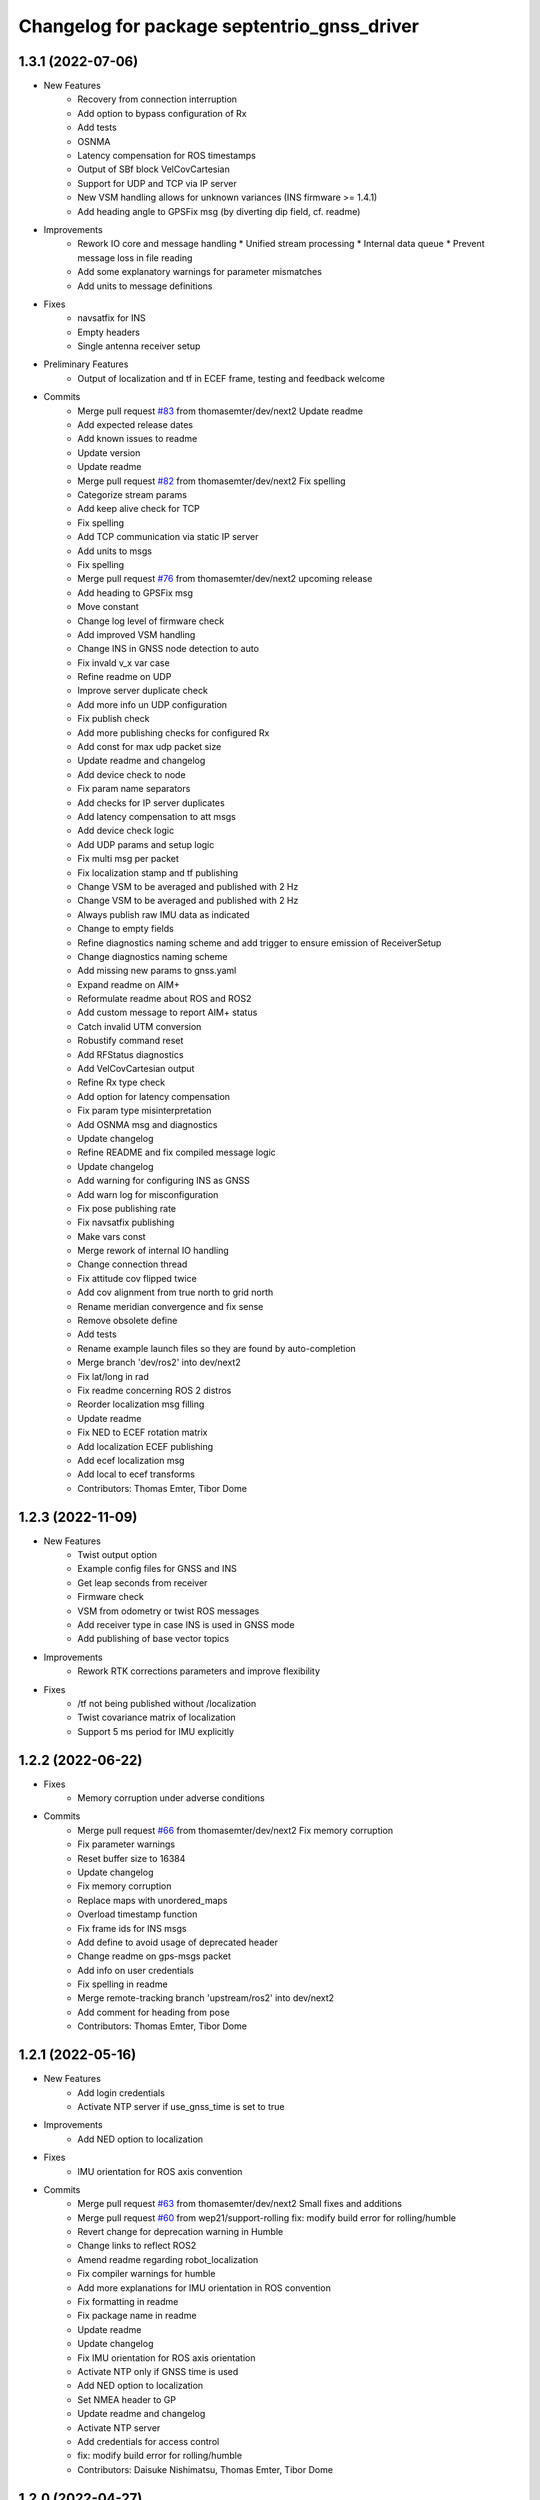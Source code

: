^^^^^^^^^^^^^^^^^^^^^^^^^^^^^^^^^^^^^^^^^^^^
Changelog for package septentrio_gnss_driver
^^^^^^^^^^^^^^^^^^^^^^^^^^^^^^^^^^^^^^^^^^^^

1.3.1 (2022-07-06)
------------------
* New Features
   * Recovery from connection interruption
   * Add option to bypass configuration of Rx
   * Add tests
   * OSNMA
   * Latency compensation for ROS timestamps
   * Output of SBf block VelCovCartesian
   * Support for UDP and TCP via IP server
   * New VSM handling allows for unknown variances (INS firmware >= 1.4.1)
   * Add heading angle to GPSFix msg (by diverting dip field, cf. readme)
* Improvements
   * Rework IO core and message handling
     * Unified stream processing 
     * Internal data queue
     * Prevent message loss in file reading
   * Add some explanatory warnings for parameter mismatches
   * Add units to message definitions
* Fixes
   * navsatfix for INS
   * Empty headers
   * Single antenna receiver setup
* Preliminary Features
   * Output of localization and tf in ECEF frame, testing and feedback welcome
* Commits
   * Merge pull request `#83 <https://github.com/septentrio-gnss/septentrio_gnss_driver/issues/83>`_ from thomasemter/dev/next2
     Update readme
   * Add expected release dates
   * Add known issues to readme
   * Update version
   * Update readme
   * Merge pull request `#82 <https://github.com/septentrio-gnss/septentrio_gnss_driver/issues/82>`_ from thomasemter/dev/next2
     Fix spelling
   * Categorize stream params
   * Add keep alive check for TCP
   * Fix spelling
   * Add TCP communication via static IP server
   * Add units to msgs
   * Fix spelling
   * Merge pull request `#76 <https://github.com/septentrio-gnss/septentrio_gnss_driver/issues/76>`_ from thomasemter/dev/next2
     upcoming release
   * Add heading to GPSFix msg
   * Move constant
   * Change log level of firmware check
   * Add improved VSM handling
   * Change INS in GNSS node detection to auto
   * Fix invald v_x var case
   * Refine readme on UDP
   * Improve server duplicate check
   * Add more info un UDP configuration
   * Fix publish check
   * Add more publishing checks for configured Rx
   * Add const for max udp packet size
   * Update readme and changelog
   * Add device check to node
   * Fix param name separators
   * Add checks for IP server duplicates
   * Add latency compensation to att msgs
   * Add device check logic
   * Add UDP params and setup logic
   * Fix multi msg per packet
   * Fix localization stamp and tf publishing
   * Change VSM to be averaged and published with 2 Hz
   * Change VSM to be averaged and published with 2 Hz
   * Always publish raw IMU data as indicated
   * Change to empty fields
   * Refine diagnostics naming scheme and add trigger to ensure emission of ReceiverSetup
   * Change diagnostics naming scheme
   * Add missing new params to gnss.yaml
   * Expand readme on AIM+
   * Reformulate readme about ROS and ROS2
   * Add custom message to report AIM+ status
   * Catch invalid UTM conversion
   * Robustify command reset
   * Add RFStatus diagnostics
   * Add VelCovCartesian output
   * Refine Rx type check
   * Add option for latency compensation
   * Fix param type misinterpretation
   * Add OSNMA msg and diagnostics
   * Update changelog
   * Refine README and fix compiled message logic
   * Update changelog
   * Add warning for configuring INS as GNSS
   * Add warn log for misconfiguration
   * Fix pose publishing rate
   * Fix navsatfix publishing
   * Make vars const
   * Merge rework of internal IO handling
   * Change connection thread
   * Fix attitude cov flipped twice
   * Add cov alignment from true north to grid north
   * Rename meridian convergence and fix sense
   * Remove obsolete define
   * Add tests
   * Rename example launch files so they are found by auto-completion
   * Merge branch 'dev/ros2' into dev/next2
   * Fix lat/long in rad
   * Fix readme concerning ROS 2 distros
   * Reorder localization msg filling
   * Update readme
   * Fix NED to ECEF rotation matrix
   * Add localization ECEF publishing
   * Add ecef localization msg
   * Add local to ecef transforms
   * Contributors: Thomas Emter, Tibor Dome

1.2.3 (2022-11-09)
------------------
* New Features
   * Twist output option
   * Example config files for GNSS and INS
   * Get leap seconds from receiver
   * Firmware check
   * VSM from odometry or twist ROS messages
   * Add receiver type in case INS is used in GNSS mode
   * Add publishing of base vector topics
* Improvements
   * Rework RTK corrections parameters and improve flexibility
* Fixes
   * /tf not being published without /localization
   * Twist covariance matrix of localization
   * Support 5 ms period for IMU explicitly

1.2.2 (2022-06-22)
------------------
* Fixes
   * Memory corruption under adverse conditions
* Commits
    * Merge pull request `#66 <https://github.com/septentrio-gnss/septentrio_gnss_driver/issues/66>`_ from thomasemter/dev/next2
      Fix memory corruption
    * Fix parameter warnings
    * Reset buffer size to 16384
    * Update changelog
    * Fix memory corruption
    * Replace maps with unordered_maps
    * Overload timestamp function
    * Fix frame ids for INS msgs
    * Add define to avoid usage of deprecated header
    * Change readme on gps-msgs packet
    * Add info on user credentials
    * Fix spelling in readme
    * Merge remote-tracking branch 'upstream/ros2' into dev/next2
    * Add comment for heading from pose
    * Contributors: Thomas Emter, Tibor Dome

1.2.1 (2022-05-16)
------------------
* New Features
   * Add login credentials
   * Activate NTP server if use_gnss_time is set to true
* Improvements
   * Add NED option to localization
* Fixes
   * IMU orientation for ROS axis convention
* Commits
    * Merge pull request `#63 <https://github.com/septentrio-gnss/septentrio_gnss_driver/issues/63>`_ from thomasemter/dev/next2
      Small fixes and additions
    * Merge pull request `#60 <https://github.com/septentrio-gnss/septentrio_gnss_driver/issues/60>`_ from wep21/support-rolling
      fix: modify build error for rolling/humble
    * Revert change for deprecation warning in Humble
    * Change links to reflect ROS2
    * Amend readme regarding robot_localization
    * Fix compiler warnings for humble
    * Add more explanations for IMU orientation in ROS convention
    * Fix formatting in readme
    * Fix package name in readme
    * Update readme
    * Update changelog
    * Fix IMU orientation for ROS axis orientation
    * Activate NTP only if GNSS time is used
    * Add NED option to localization
    * Set NMEA header to GP
    * Update readme and changelog
    * Activate NTP server
    * Add credentials for access control
    * fix: modify build error for rolling/humble
    * Contributors: Daisuke Nishimatsu, Thomas Emter, Tibor Dome

1.2.0 (2022-04-27)
------------------
* New Features
   * Add option to use ROS axis orientations according to REP103
   * Add frame_id parameters
   * Add option to get frames from tf
   * Publishing of cartesian localization in UTM (topic and/or tf) for INS
   * Publishing of IMU topic for INS
   * Publishing of MeasEpoch
   * ROS2 branch
* Improvements
   * Add multi antenna option
   * Increase number of SBF streams
   * Add option to set polling_period to "on change"
   * Increased buffer size from 8192 to 131072 bytes
   * Add endianess aware parsers
   * Only publish topics set to true
   * Add parameter to switch DEBUG logging on and off
   * Change GPxxx messages to ROS built-in types
   * Remove duplicate INS msg types
* Fixes
   * Setting of antenna type
   * Publishing rate interconnections of gpsfix and velcovgeodetic
   * Missing quotes for antenna type
   * Broken attitude parsing pose and gpsfix from INS
   * IMU orientation was not sent to Rx
   * Graceful shutdown of threads
* Commits
    * Merge branch 'dev'
    * Prepare new release
    * Prepare new release
    * Merge pull request `#53 <https://github.com/septentrio-gnss/septentrio_gnss_driver/issues/53>`_ from thomasemter/dev/refactor
      Very last changes
    * Add geographic lib dependency to package.xml
    * Add comment for frame of main antenna
    * Move utm zone locking section in readme
    * Reformulate readme section on frames
    * Merge pull request `#52 <https://github.com/septentrio-gnss/septentrio_gnss_driver/issues/52>`_ from thomasemter/dev/refactor
      Last changes
    * Change frame id back to poi_frame_id
    * Make error log more explicit
    * Merge pull request `#49 <https://github.com/septentrio-gnss/septentrio_gnss_driver/issues/49>`_ from thomasemter/dev/refactor
      Improve IMU blocks sync and do-not-use value handling
    * Fix buffer size in changelog
    * Turn off Nagle's algorithm for TCP
    * Fix changelog formatting
    * Fix readme
    * Set default base frame to base_link
    * Fix valid tow check logic
    * Increase buffer size for extreme stress tests
    * Fix crc check
    * Fix and streamline tf handling
    * Add checks for validity of values
    * Fix rad vs deg
    * Update changelog
    * Add some comments
    * Set stdDevMask to values > 0.0 in node
    * Set stdDevMask to values > 0.0
    * Add info on RNDIS and set it to default
    * Increase default serial baud rate
    * Add parameter to set log level to debug
    * Change defaults for publishers in node
    * Put publish params together and fix mismatch in readme
    * Improve IMU blocks sync and do-not-use value handling
    * Merge pull request `#48 <https://github.com/septentrio-gnss/septentrio_gnss_driver/issues/48>`_ from thomasemter/dev/refactor
      Fix measepoch not publishing without gpsfix
    * Fix measepoch not publishing without gpsfix
    * Merge pull request `#47 <https://github.com/septentrio-gnss/septentrio_gnss_driver/issues/47>`_ from thomasemter/dev/refactor
      Dev/refactor
    * Publish only messages set to true
    * Remove leftover declaration
    * Merge branch 'dev/endianess_agnostic' into dev/refactor
    * Update readme to reflect endianess aware parsing
    * Remove msg smart pointers
    * Fix array assertion failure
    * Cleanup
    * Add ReceiverStatus parser
    * Add QualityInd parser
    * Add DOP parser
    * Add ReceiverSetup parser
    * Fix MeasEpoch and ChannelStatus parsers, add measepoch publishing
    * Add ChannelStatus parser
    * Add MeasEpoch parser
    * Add IMU and VelSensor setup parsers
    * Add Cov SBF parsers
    * Add templated qi parser function
    * Add AttEuler+Cov parser
    * Revert ordering change inside INSNav ROS msgs
    * Add ExtSensorMeas parser
    * Add PVT parsers
    * Add range checks to parsers
    * Replace INSNav grammar with parsers
    * Test parser vs. grammar for better performance
    * Fix sb_list check
    * Add IMU and VelSensor setup grammars
    * Move adapt ROS header to typedefs.h
    * Add revision check to MeasEpoch
    * Fix ReceiverStatus grammar
    * Extend ReceiverSetup and add revision checks
    * Change logger and fix loop range
    * Remove reserved bytes from parsing
    * Remove obsolete structs
    * Directly parse Cov SBFs to ROS msg
    * Directly parse PVT SBFs, remove obsolete ids
    * Rename rev to revision
    * Fix block header parsing
    * Directly parse AttEuler to ROS msg
    * Directly parse to ROS msgs for INSNavXxx
    * Exchange pow with square function and remove casts
    * Merge pull request `#46 <https://github.com/septentrio-gnss/septentrio_gnss_driver/issues/46>`_ from thomasemter/dev/refactor
      Dev/refactor
    * Simplify sync bytes check
    * Move tow/wnc to BlockHeader
    * Adjust order in INSNav ros msgs
    * Fix INSNav grammars
    * Change BlockHeader structure
    * Remove length ref from header
    * Rectify sb_list check of INSNavXxx
    * Add automtatic activation of multi-antenna mode
    * Merge branch 'dev/refactor' of https://github.com/thomasemter/septentrio_gnss_driver into dev/refactor
    * Add automtatic activation of multi-antenna mode
    * Fix wrong scope of phoenix::ref variables
    * Fix AttEuler grammar
    * Add max size checks to QualityInd and ReceiverStatus
    * Replace locals with phoenix::ref in grammars
    * Add revision dependent parsing to PVTs
    * Change offset check to epsilon
    * Change offset check to epsilon
    * Fix parsing checks
    * Set has arrived to false on parsing error
    * Add INSNav grammars
    * Add abs to offset check
    * Add abs to offset check
    * Add Cov grammars
    * Remove superfluous typdefs of structs
    * Add ReceiverStatus grammar
    * Add QualityINd grammar
    * Merge pull request `#45 <https://github.com/septentrio-gnss/septentrio_gnss_driver/issues/45>`_ from thomasemter/dev/refactor
      Dev/refactor
    * Add id check to header grammar
    * Add id check to header grammar
    * Add ReceiverSetup grammar
    * Add DOP grammar
    * Directly intialize vector to parse
    * Add MeasEpoch grammar
    * Remove duplicate msg types
    * Remove obsolete include
    * Add revision and length return to header grammar
    * Merge branch 'feature/endianess_agnostic' into dev/endianess_agnostic
    * Make multi_antenna option also usable for gnss
    * Add typedefs plus some minor changes
    * Add warning concerning pitch angle if antennas are rotated
    * Add multi antenna option to ins and fix antenna offset decimal places trimming
    * Fix identation
    * Distinguish between gnss and ins for spatial config from tf
    * Merge pull request `#43 <https://github.com/septentrio-gnss/septentrio_gnss_driver/issues/43>`_ from thomasemter/dev/refactor
      Dev/refactor
    * Add vehicle frame for clarity
    * Handle missing tf more gently
    * Merge branch 'dev/spatial_config_via_tf' into dev/refactor
    * Update readme
    * Fix antenna offset from tf
    * Add automatic publishing of localization if tf is activated
    * Add automatic publishing of localization if tf is activated
    * Add spatial config via tf, to be tested
    * Fix crashes due to parsing errors (replacing uncatched throws)
    * Add tf broadcasting
    * Add comments
    * Add localization in UTM output
    * Add check to IMU msg sync
    * Change msg sync to allow for 200 Hz IMU msgs
    * Add ROS IMU msg
    * Fix IMU setup message attitude conversion
    * Fix pose from INS data
    * Fix IMU raw data rotation compensation
    * Make antenna attitude offset usable by GNSS
    * Add ros directions option to pose and fix covariances
    * Update readme
    * Merge branch 'feature/ros_axis_orientation' into dev/refactor
    * Add nmea_msgs dependencies
    * Merge branch 'dev/nmea' into dev/refactor
    * Update readme
    * Update readme
    * Add antenna offsets to conversions
    * Fix IMU orientation conversion
    * Change ExtSensorMead temperature to deg C
    * Add axis orientation info to readme
    * Fix IMU axis orientation
    * Change get int param
    * Update readme to reflect removal of aux antenna offset
    * Fix different antenna setup message for INS and remove obsolete aux1 antenna offset for GNSS
    * Fix ExtSensorMeas message filling
    * Fix ExtSensorMeas message to reflect available fields
    * Fix missing INS blocks
    * Fix missing INS blocks
    * WIP, introduce ros axis orientation option, to be tested
    * Add option to set pvt rate to OnChange
    * Add comment on NTP to readme
    * Change to nmea_msgs
    * Add automatic addition of needed sub messages
    * Comment out setting debug level
    * Add comments and fix spelling errors
    * Merge pull request `#42 <https://github.com/septentrio-gnss/septentrio_gnss_driver/issues/42>`_ from thomasemter/dev/refactor
      Dev/refactor
    * Change to quaternion msg typedef
    * Comment out debug logging
    * Remove filling of seq field
    * Change msg definitions to be compatible with ROS2
    * Update readme
    * Change make_shared for portability and add more typedefs
    * Add get param int fallback for numeric antenna serial numbers
    * Change Attitude to be published with pvt rate
    * Add log identifier
    * Add checks for relevant ros params
    * Concatenate multiple SBF blocks in streams
    * Move main into own file
    * Move get ros time to AsyncManager
    * Remove obsolete param comment
    * Move get ros params to base class
    * Change to nsec timestamp internally
    * Add publishing functionality to node base class
    * Move node handle ptr and functions to base class and rename
    * Add stamp to nmea parsing
    * Add logging in PcapReader
    * Add logging in CircularBuffer
    * Add missed logging
    * Add logging in AsyncManager
    * Add getTime function
    * Add logging in RxMessage
    * Add logging in CallbackHandlers
    * Add log function to node by polymorphism, logging in Comm_OI
    * Fix wait function and force use_gnss_time when reading from file
    * Add thread shutdown and remove spurious delete
    * Add typedefs for ins messages
    * Add typedefs for gnss messages
    * Add typedefs for ros messages
    * Refine shutdown
    * Fix shutdown escalating to SIGTERM
    * Move waiting for response in send function
    * Make functions private
    * Change crc to C++
    * Fix variable name
    * Remove global variables from node cpp file
    * Move more global settings to settings struct
    * Move more global settings to settings struct
    * Move global settings to settings struct
    * Move more functions to Comm_IO
    * Move settings to struct and configuration to Comm_IO
    * Merge branch 'dev/change_utc_calculation' into dev/refactor
    * Remove obsolete global variables
    * Move g_unix_time to class
    * Make has_arrived booleans class memebers and rx_message a persistent class
    * Make node handle a class member
    * Fix parsing of ID and rev
    * Finish ChannelStatusGrammar, to be tested
    * WIP, partially fix ChannelStatusGrammar
    * Add SBF length parsing utility
    * Insert spirit parsers
    * WIP, add omission of padding bytes
    * WIP, add more spirit parsers
    * Add parsing utilities for tow, wnc and ID
    * Move getId/Tow/Wnc to parsing utilities
    * Change UTC calculation to use tow and wnc
    * WIP, add boost spirit and endian buffers
    * Change UTC calculation to use tow and wnc
* ROS2 Commits
    * Prepare ros2 release
    * Merge pull request `#54 <https://github.com/septentrio-gnss/septentrio_gnss_driver/issues/54>`_ from thomasemter/dev/ros2
      ROS2 branch
    * Port driver to ros2
* Change UTC calculation to use tow and wnc
* Contributors: Thomas Emter, Tibor Dome, tibordome

1.0.8 (2021-10-23)
------------------
* Added INS Support

1.0.7 (2021-05-18)
------------------
* Clang formatting, publishing from SBF log, play-back of PCAP files

1.0.6 (2020-10-16)
------------------
* ROSaic binary installation now available on Melodic & Noetic

1.0.5 (2020-10-15)
------------------
* changed repo name
* v1.0.4
* 1.0.3
* Merge pull request `#22 <https://github.com/septentrio-gnss/septentrio_gnss_driver/issues/22>`_ from septentrio-gnss/local_tibor
  New changelog
* New changelog
* Merge pull request `#21 <https://github.com/septentrio-gnss/septentrio_gnss_driver/issues/21>`_ from septentrio-gnss/local_tibor
  Added rosdoc.yaml file
* Merge pull request `#20 <https://github.com/septentrio-gnss/septentrio_gnss_driver/issues/20>`_ from septentrio-gnss/local_tibor
  Improved doxygen annotations
* Merge pull request `#19 <https://github.com/septentrio-gnss/septentrio_gnss_driver/issues/19>`_ from septentrio-gnss/local_tibor
  Improved doxygen annotations
* Update README.md
* Merge pull request `#18 <https://github.com/septentrio-gnss/septentrio_gnss_driver/issues/18>`_ from septentrio-gnss/local_tibor
  Adopted ROS and C++ conventions, added ROS diagnostics msg,
* Update README.md
* Update README.md
* Update README.md
* Contributors: septentrio-users, tibordome

1.0.4 (2020-10-11)
------------------
* Added rosdoc.yaml file
* Improved doxygen annotations
* Improved doxygen annotations
* Adopted ROS and C++ conventions, added ROS diagnostics msg, removed ROS garbage value bug, added auto-detection of SBF arrival order for composite ROS msgs
* Merge branch 'master' of https://github.com/septentrio-gnss/rosaic
* NTRIP with Datalink, circular buffer, reading connection descriptor, new messages
* Update README.md
* Contributors: septentrio-users, tibordome

1.0.3 (2020-09-30)
------------------
* Add new config/rover.yaml file
* Add config/rover.yaml to .gitignore
* Merge pull request `#17 <https://github.com/septentrio-gnss/septentrio_gnss_driver/issues/17>`_ from septentrio-gnss/local_tibor
  NTRIP with Datalink, circular buffer, reading connection descriptor..
* Merge branch 'local_tibor'
* NTRIP with Datalink, circular buffer, reading connection descriptor, new messages
* Update README.md
* Update README.md
* Update README.md
* Merge pull request `#16 <https://github.com/septentrio-gnss/septentrio_gnss_driver/issues/16>`_ from septentrio-gnss/local_tibor
  NTRIP parameters added, reconnect_delay_s implemented,
* Update README.md
* Update README.md
* Update README.md
* Update README.md
* Update README.md
* Update README.md
* Merge pull request `#15 <https://github.com/septentrio-gnss/septentrio_gnss_driver/issues/15>`_ from tibordome/local_tibor
  GPSFix completed, datum as new parameter
* Update README.md
* Update README.md
* Update README.md
* Update README.md
* Update README.md
* Update README.md
* Update README.md
* Update README.md
* Update README.md
* Update README.md
* Update README.md
* Update README.md
* Update README.md
* Merge pull request `#14 <https://github.com/septentrio-gnss/septentrio_gnss_driver/issues/14>`_ from tibordome/local_tibor
  GPSFix completed, datum as new parameter
* Update README.md
* Update README.md
* Update README.md
* Update README.md
* Update README.md
* Update README.md
* Merge pull request `#13 <https://github.com/septentrio-gnss/septentrio_gnss_driver/issues/13>`_ from tibordome/local_tibor
  Added AttCovEuler.msg and AttEuler.msg
* Merge pull request `#12 <https://github.com/septentrio-gnss/septentrio_gnss_driver/issues/12>`_ from tibordome/local_tibor
  Fixed service field of NavSatStatus
* Contributors: Tibor Dome, septentrio-users, tibordome

1.0.2 (2020-09-25)
------------------
* NTRIP parameters added, reconnect_delay_s implemented, package.xml updated, ROSaic now detects connection descriptor automatically, mosaic serial port parameter added
* GPSFix completed, datum as new parameter, ANT type and marker-to-arp distances as new parameters, BlockLength() method corrected, sending multiple commands to Rx corrected by means of mutex
* Contributors: tibordome

1.0.1 (2020-09-22)
------------------
* GPSFix completed, datum as new parameter, ANT type and marker-to-arp distances as new parameters, BlockLength() method corrected, sending multiple commands to Rx corrected by means of mutex
* Added AttCovEuler.msg and AttEuler.msg
* Fixed service field of NavSatStatus, fixed ROS header's seq field of each published ROS message, added write method for sending commands to Rx, successfully tested, added AttEuler, added AttCovEuler
* Update README.md
* Update README.md
* Update README.md
* Update README.md
* Update README.md
* Update README.md
* Update README.md
* Update README.md
* Update README.md
* Update README.md
* Update README.md
* Merge pull request `#11 <https://github.com/septentrio-gnss/septentrio_gnss_driver/issues/11>`_ from tibordome/local_tibor
  rosconsole_backend_interface dependency not needed
* rosconsole_backend_interface dependency not needed
* Merge pull request `#10 <https://github.com/septentrio-gnss/septentrio_gnss_driver/issues/10>`_ from tibordome/local_tibor
  rosconsole_log4cxx dep not needed
* rosconsole_log4cxx dep not needed
* Merge pull request `#9 <https://github.com/septentrio-gnss/septentrio_gnss_driver/issues/9>`_ from tibordome/local_tibor
  rosconsole_log4cxx dep not needed
* rosconsole_log4cxx dep not needed
* Merge pull request `#8 <https://github.com/septentrio-gnss/septentrio_gnss_driver/issues/8>`_ from tibordome/local_tibor
  Local tibor
* Update README.md
* Merge pull request `#7 <https://github.com/septentrio-gnss/septentrio_gnss_driver/issues/7>`_ from tibordome/local_tibor
  Ready for First Release
* Update README.md
* Update README.md
* Update README.md
* Merge pull request `#6 <https://github.com/septentrio-gnss/septentrio_gnss_driver/issues/6>`_ from tibordome/local_tibor
  Local tibor
* Merge pull request `#5 <https://github.com/septentrio-gnss/septentrio_gnss_driver/issues/5>`_ from tibordome/local_tibor
  TCP seems to work
* Contributors: Tibor Dome, tibordome

1.0.0 (2020-09-11)
------------------
* Ready for first release
* Added Gpgga.msg and PosCovGeodetic.msg files
* Ready for First Release
* Ready for first release
* Ready for first release
* Ready for first release
* TCP bug removed
* TCP bug removed
* TCP seems to work
* Merge pull request `#4 <https://github.com/septentrio-gnss/septentrio_gnss_driver/issues/4>`_ from tibordome/v0.2
  V0.2
* PVTCartesian and PVTGeodetic publishing works on serial
* PVTCartesian and PVTGeodetic publishing works on serial
* Merge pull request `#3 <https://github.com/septentrio-gnss/septentrio_gnss_driver/issues/3>`_ from tibordome/v0.2
  Add doxygen_out and Doxyfile 2nd trial
* Add doxygen_out and Doxyfile 2nd trial
* Merge pull request `#2 <https://github.com/septentrio-gnss/septentrio_gnss_driver/issues/2>`_ from tibordome/v0.1
  Add doxygen_out and Doxyfile
* Add doxygen_out and Doxyfile
* Update README.md
* Create README.md
* Update LICENSE
* Merge pull request `#1 <https://github.com/septentrio-gnss/septentrio_gnss_driver/issues/1>`_ from tibordome/add-license-1
  Create LICENSE
* Create LICENSE
* Create LICENSE
* Commit
* Successfully tested publishing to /gpgga topic via serial
* To make sure master branch exists
* Contributors: Tibor Dome, tibordome

